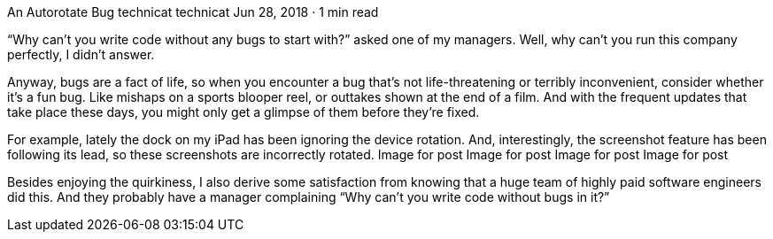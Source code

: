 An Autorotate Bug
technicat
technicat
Jun 28, 2018 · 1 min read

“Why can’t you write code without any bugs to start with?” asked one of my managers. Well, why can’t you run this company perfectly, I didn’t answer.

Anyway, bugs are a fact of life, so when you encounter a bug that’s not life-threatening or terribly inconvenient, consider whether it’s a fun bug. Like mishaps on a sports blooper reel, or outtakes shown at the end of a film. And with the frequent updates that take place these days, you might only get a glimpse of them before they’re fixed.

For example, lately the dock on my iPad has been ignoring the device rotation. And, interestingly, the screenshot feature has been following its lead, so these screenshots are incorrectly rotated.
Image for post
Image for post
Image for post
Image for post

Besides enjoying the quirkiness, I also derive some satisfaction from knowing that a huge team of highly paid software engineers did this. And they probably have a manager complaining “Why can’t you write code without bugs in it?”
